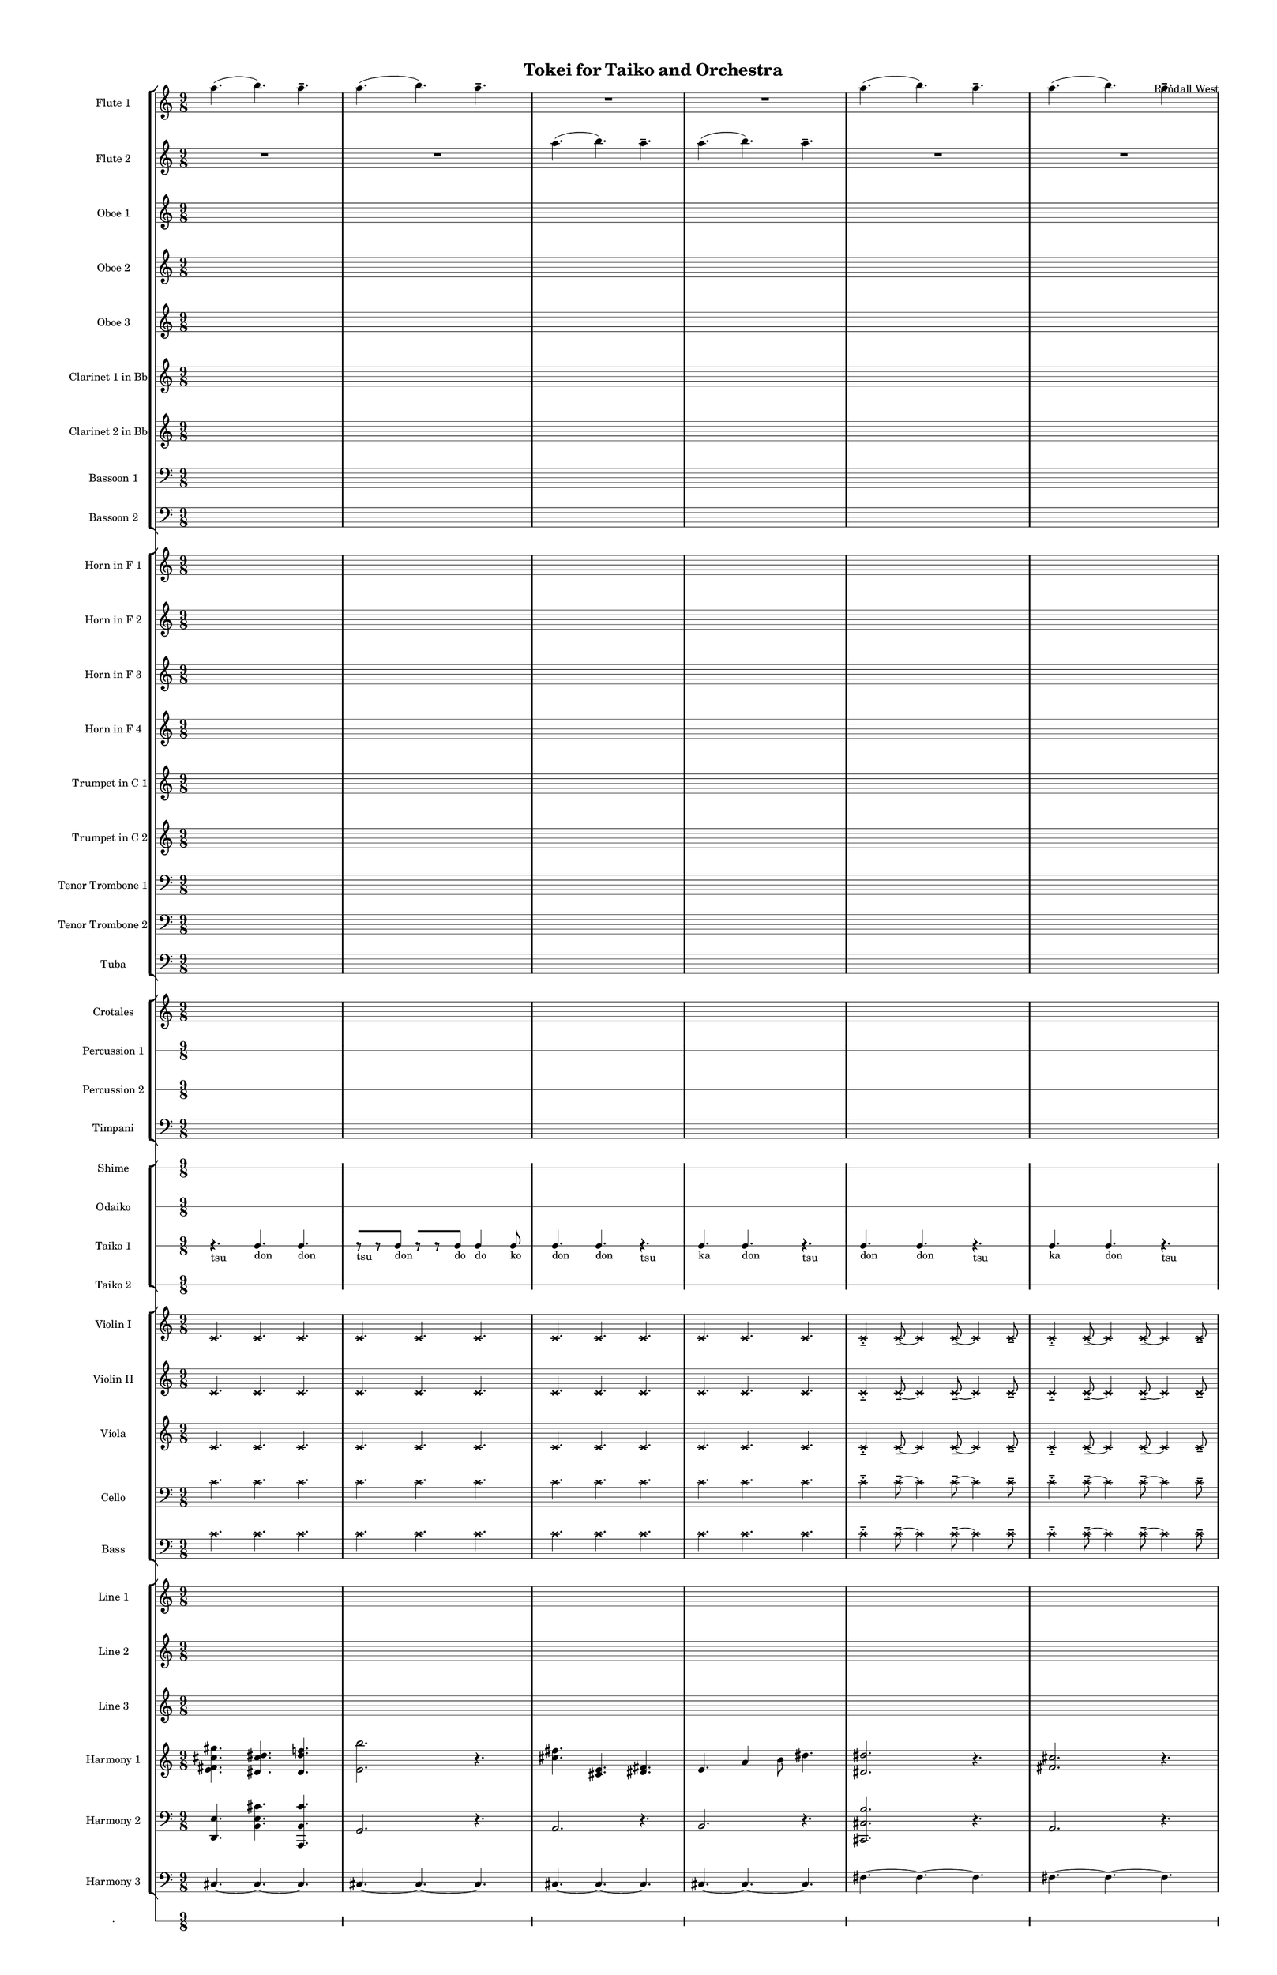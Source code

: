 % 2015-02-07 13:04

\version "2.18.2"
\language "english"

#(set-global-staff-size 12)

\header {
	composer = \markup { Randall West }
	title = \markup { Tokei for Taiko and Orchestra }
}

\layout {
	\context {
		\override VerticalAxisGroup #'remove-first = ##t
	}
	\context {
		\override VerticalAxisGroup #'remove-first = ##t
	}
}

\paper {
	bottom-margin = 0.5\in
	left-margin = 0.75\in
	paper-height = 17\in
	paper-width = 11\in
	right-margin = 0.5\in
	system-separator-markup = \slashSeparator
	system-system-spacing = #'((basic-distance . 0) (minimum-distance . 0) (padding . 20) (stretchability . 0))
	top-margin = 0.5\in
}

\score {
	\context Score = "wadokei-material" \with {
		\override StaffGrouper #'staff-staff-spacing = #'((basic-distance . 0) (minimum-distance . 0) (padding . 8) (stretchability . 0))
		\override StaffSymbol #'thickness = #0.5
		\override VerticalAxisGroup #'staff-staff-spacing = #'((basic-distance . 0) (minimum-distance . 0) (padding . 8) (stretchability . 0))
		markFormatter = #format-mark-box-numbers
	} <<
		\context StaffGroup = "winds" <<
			\context Staff = "flute1" {
				\set Staff.instrumentName = \markup { Flute 1 }
				\set Staff.shortInstrumentName = \markup { Fl.1 }
				\context Staff {#(set-accidental-style 'modern)}
				\numericTimeSignature
				a''4. (
				b''4. )
				a''4. -\tenuto
				a''4. (
				b''4. )
				a''4. -\tenuto
				R4.
				R4.
				R4.
				R4.
				R4.
				R4.
				\context Staff {#(set-accidental-style 'modern)}
				a''4. (
				b''4. )
				a''4. -\tenuto
				a''4. (
				b''4. )
				a''4. -\tenuto
				R4.
				R4.
				R4.
				R4.
				R4.
				R4.
				\context Staff {#(set-accidental-style 'modern)}
				a''4. (
				b''4. )
				a''4. -\tenuto
				a''4. (
				b''4. )
				a''4. -\tenuto
				R4.
				R4.
				R4.
				R4.
				R4.
				R4.
				\context Staff {#(set-accidental-style 'modern)}
				a''4. (
				b''4. )
				a''4. -\tenuto
				a''4. (
				b''4. )
				a''4. -\tenuto
				R4.
				R4.
				R4.
				R4.
				R4.
				R4.
				\context Staff {#(set-accidental-style 'modern)}
				a''4. (
				b''4. )
				a''4. -\tenuto
				a''4. (
				b''4. )
				a''4. -\tenuto
				R4.
				R4.
				R4.
				R4.
				R4.
				R4.
				\context Staff {#(set-accidental-style 'modern)}
				a''4. (
				b''4. )
				a''4. -\tenuto
				a''4. (
				b''4. )
				a''4. -\tenuto
				R4.
				R4.
				R4.
				R4.
				R4.
				R4.
			}
			\context Staff = "flute2" {
				\set Staff.instrumentName = \markup { Flute 2 }
				\set Staff.shortInstrumentName = \markup { Fl.2 }
				\context Staff {#(set-accidental-style 'modern)}
				\numericTimeSignature
				R4.
				R4.
				R4.
				R4.
				R4.
				R4.
				a''4. (
				b''4. )
				a''4. -\tenuto
				a''4. (
				b''4. )
				a''4. -\tenuto
				\context Staff {#(set-accidental-style 'modern)}
				R4.
				R4.
				R4.
				R4.
				R4.
				R4.
				a''4. (
				b''4. )
				a''4. -\tenuto
				a''4. (
				b''4. )
				a''4. -\tenuto
				\context Staff {#(set-accidental-style 'modern)}
				R4.
				R4.
				R4.
				R4.
				R4.
				R4.
				a''4. (
				b''4. )
				a''4. -\tenuto
				a''4. (
				b''4. )
				a''4. -\tenuto
				\context Staff {#(set-accidental-style 'modern)}
				R4.
				R4.
				R4.
				R4.
				R4.
				R4.
				a''4. (
				b''4. )
				a''4. -\tenuto
				a''4. (
				b''4. )
				a''4. -\tenuto
				\context Staff {#(set-accidental-style 'modern)}
				R4.
				R4.
				R4.
				R4.
				R4.
				R4.
				a''4. (
				b''4. )
				a''4. -\tenuto
				a''4. (
				b''4. )
				a''4. -\tenuto
				\context Staff {#(set-accidental-style 'modern)}
				R4.
				R4.
				R4.
				R4.
				R4.
				R4.
				a''4. (
				b''4. )
				a''4. -\tenuto
				a''4. (
				b''4. )
				a''4. -\tenuto
			}
			\context Staff = "oboe1" {
				\set Staff.instrumentName = \markup { Oboe 1 }
				\set Staff.shortInstrumentName = \markup { Ob.1 }
				\context Staff {#(set-accidental-style 'modern)}
				\numericTimeSignature
				{
					\time 9/8
					s1 * 9/8
				}
				{
					s1 * 9/8
				}
				{
					s1 * 9/8
				}
				{
					s1 * 9/8
				}
				\context Staff {#(set-accidental-style 'modern)}
				{
					s1 * 9/8
				}
				{
					s1 * 9/8
				}
				{
					s1 * 9/8
				}
				{
					s1 * 9/8
				}
				\context Staff {#(set-accidental-style 'modern)}
				{
					s1 * 9/8
				}
				{
					s1 * 9/8
				}
				{
					s1 * 9/8
				}
				{
					s1 * 9/8
				}
				\context Staff {#(set-accidental-style 'modern)}
				{
					s1 * 9/8
				}
				{
					s1 * 9/8
				}
				{
					s1 * 9/8
				}
				{
					s1 * 9/8
				}
				\context Staff {#(set-accidental-style 'modern)}
				{
					s1 * 9/8
				}
				{
					s1 * 9/8
				}
				{
					s1 * 9/8
				}
				{
					s1 * 9/8
				}
				\context Staff {#(set-accidental-style 'modern)}
				{
					s1 * 9/8
				}
				{
					s1 * 9/8
				}
				{
					s1 * 9/8
				}
				{
					s1 * 9/8
				}
			}
			\context Staff = "oboe2" {
				\set Staff.instrumentName = \markup { Oboe 2 }
				\set Staff.shortInstrumentName = \markup { Ob.2 }
				\context Staff {#(set-accidental-style 'modern)}
				\numericTimeSignature
				{
					\time 9/8
					s1 * 9/8
				}
				{
					s1 * 9/8
				}
				{
					s1 * 9/8
				}
				{
					s1 * 9/8
				}
				\context Staff {#(set-accidental-style 'modern)}
				{
					s1 * 9/8
				}
				{
					s1 * 9/8
				}
				{
					s1 * 9/8
				}
				{
					s1 * 9/8
				}
				\context Staff {#(set-accidental-style 'modern)}
				{
					s1 * 9/8
				}
				{
					s1 * 9/8
				}
				{
					s1 * 9/8
				}
				{
					s1 * 9/8
				}
				\context Staff {#(set-accidental-style 'modern)}
				{
					s1 * 9/8
				}
				{
					s1 * 9/8
				}
				{
					s1 * 9/8
				}
				{
					s1 * 9/8
				}
				\context Staff {#(set-accidental-style 'modern)}
				{
					s1 * 9/8
				}
				{
					s1 * 9/8
				}
				{
					s1 * 9/8
				}
				{
					s1 * 9/8
				}
				\context Staff {#(set-accidental-style 'modern)}
				{
					s1 * 9/8
				}
				{
					s1 * 9/8
				}
				{
					s1 * 9/8
				}
				{
					s1 * 9/8
				}
			}
			\context Staff = "oboe3" {
				\set Staff.instrumentName = \markup { Oboe 3 }
				\set Staff.shortInstrumentName = \markup { Ob.3 }
				\context Staff {#(set-accidental-style 'modern)}
				\numericTimeSignature
				{
					\time 9/8
					s1 * 9/8
				}
				{
					s1 * 9/8
				}
				{
					s1 * 9/8
				}
				{
					s1 * 9/8
				}
				\context Staff {#(set-accidental-style 'modern)}
				{
					s1 * 9/8
				}
				{
					s1 * 9/8
				}
				{
					s1 * 9/8
				}
				{
					s1 * 9/8
				}
				\context Staff {#(set-accidental-style 'modern)}
				{
					s1 * 9/8
				}
				{
					s1 * 9/8
				}
				{
					s1 * 9/8
				}
				{
					s1 * 9/8
				}
				\context Staff {#(set-accidental-style 'modern)}
				{
					s1 * 9/8
				}
				{
					s1 * 9/8
				}
				{
					s1 * 9/8
				}
				{
					s1 * 9/8
				}
				\context Staff {#(set-accidental-style 'modern)}
				{
					s1 * 9/8
				}
				{
					s1 * 9/8
				}
				{
					s1 * 9/8
				}
				{
					s1 * 9/8
				}
				\context Staff {#(set-accidental-style 'modern)}
				{
					s1 * 9/8
				}
				{
					s1 * 9/8
				}
				{
					s1 * 9/8
				}
				{
					s1 * 9/8
				}
			}
			\context Staff = "clarinet1" {
				\set Staff.instrumentName = \markup { Clarinet 1 in Bb }
				\set Staff.shortInstrumentName = \markup { Cl.1 }
				\context Staff {#(set-accidental-style 'modern)}
				\numericTimeSignature
				{
					\time 9/8
					s1 * 9/8
				}
				{
					s1 * 9/8
				}
				{
					s1 * 9/8
				}
				{
					s1 * 9/8
				}
				\context Staff {#(set-accidental-style 'modern)}
				{
					s1 * 9/8
				}
				{
					s1 * 9/8
				}
				{
					s1 * 9/8
				}
				{
					s1 * 9/8
				}
				\context Staff {#(set-accidental-style 'modern)}
				{
					s1 * 9/8
				}
				{
					s1 * 9/8
				}
				{
					s1 * 9/8
				}
				{
					s1 * 9/8
				}
				\context Staff {#(set-accidental-style 'modern)}
				{
					s1 * 9/8
				}
				{
					s1 * 9/8
				}
				{
					s1 * 9/8
				}
				{
					s1 * 9/8
				}
				\context Staff {#(set-accidental-style 'modern)}
				{
					s1 * 9/8
				}
				{
					s1 * 9/8
				}
				{
					s1 * 9/8
				}
				{
					s1 * 9/8
				}
				\context Staff {#(set-accidental-style 'modern)}
				{
					s1 * 9/8
				}
				{
					s1 * 9/8
				}
				{
					s1 * 9/8
				}
				{
					s1 * 9/8
				}
			}
			\context Staff = "clarinet2" {
				\set Staff.instrumentName = \markup { Clarinet 2 in Bb }
				\set Staff.shortInstrumentName = \markup { Cl.2 }
				\context Staff {#(set-accidental-style 'modern)}
				\numericTimeSignature
				{
					\time 9/8
					s1 * 9/8
				}
				{
					s1 * 9/8
				}
				{
					s1 * 9/8
				}
				{
					s1 * 9/8
				}
				\context Staff {#(set-accidental-style 'modern)}
				{
					s1 * 9/8
				}
				{
					s1 * 9/8
				}
				{
					s1 * 9/8
				}
				{
					s1 * 9/8
				}
				\context Staff {#(set-accidental-style 'modern)}
				{
					s1 * 9/8
				}
				{
					s1 * 9/8
				}
				{
					s1 * 9/8
				}
				{
					s1 * 9/8
				}
				\context Staff {#(set-accidental-style 'modern)}
				{
					s1 * 9/8
				}
				{
					s1 * 9/8
				}
				{
					s1 * 9/8
				}
				{
					s1 * 9/8
				}
				\context Staff {#(set-accidental-style 'modern)}
				{
					s1 * 9/8
				}
				{
					s1 * 9/8
				}
				{
					s1 * 9/8
				}
				{
					s1 * 9/8
				}
				\context Staff {#(set-accidental-style 'modern)}
				{
					s1 * 9/8
				}
				{
					s1 * 9/8
				}
				{
					s1 * 9/8
				}
				{
					s1 * 9/8
				}
			}
			\context Staff = "bassoon1" {
				\clef "bass"
				\set Staff.instrumentName = \markup { Bassoon 1 }
				\set Staff.shortInstrumentName = \markup { Bsn.1 }
				\context Staff {#(set-accidental-style 'modern)}
				\numericTimeSignature
				{
					\time 9/8
					s1 * 9/8
				}
				{
					s1 * 9/8
				}
				{
					s1 * 9/8
				}
				{
					s1 * 9/8
				}
				\context Staff {#(set-accidental-style 'modern)}
				{
					s1 * 9/8
				}
				{
					s1 * 9/8
				}
				{
					s1 * 9/8
				}
				{
					s1 * 9/8
				}
				\context Staff {#(set-accidental-style 'modern)}
				{
					s1 * 9/8
				}
				{
					s1 * 9/8
				}
				{
					s1 * 9/8
				}
				{
					s1 * 9/8
				}
				\context Staff {#(set-accidental-style 'modern)}
				{
					s1 * 9/8
				}
				{
					s1 * 9/8
				}
				{
					s1 * 9/8
				}
				{
					s1 * 9/8
				}
				\context Staff {#(set-accidental-style 'modern)}
				{
					s1 * 9/8
				}
				{
					s1 * 9/8
				}
				{
					s1 * 9/8
				}
				{
					s1 * 9/8
				}
				\context Staff {#(set-accidental-style 'modern)}
				{
					s1 * 9/8
				}
				{
					s1 * 9/8
				}
				{
					s1 * 9/8
				}
				{
					s1 * 9/8
				}
			}
			\context Staff = "bassoon2" {
				\clef "bass"
				\set Staff.instrumentName = \markup { Bassoon 2 }
				\set Staff.shortInstrumentName = \markup { Bsn.2 }
				\context Staff {#(set-accidental-style 'modern)}
				\numericTimeSignature
				{
					\time 9/8
					s1 * 9/8
				}
				{
					s1 * 9/8
				}
				{
					s1 * 9/8
				}
				{
					s1 * 9/8
				}
				\context Staff {#(set-accidental-style 'modern)}
				{
					s1 * 9/8
				}
				{
					s1 * 9/8
				}
				{
					s1 * 9/8
				}
				{
					s1 * 9/8
				}
				\context Staff {#(set-accidental-style 'modern)}
				{
					s1 * 9/8
				}
				{
					s1 * 9/8
				}
				{
					s1 * 9/8
				}
				{
					s1 * 9/8
				}
				\context Staff {#(set-accidental-style 'modern)}
				{
					s1 * 9/8
				}
				{
					s1 * 9/8
				}
				{
					s1 * 9/8
				}
				{
					s1 * 9/8
				}
				\context Staff {#(set-accidental-style 'modern)}
				{
					s1 * 9/8
				}
				{
					s1 * 9/8
				}
				{
					s1 * 9/8
				}
				{
					s1 * 9/8
				}
				\context Staff {#(set-accidental-style 'modern)}
				{
					s1 * 9/8
				}
				{
					s1 * 9/8
				}
				{
					s1 * 9/8
				}
				{
					s1 * 9/8
				}
			}
		>>
		\context StaffGroup = "brass" <<
			\context Staff = "horn1" {
				\set Staff.instrumentName = \markup { Horn in F 1 }
				\set Staff.shortInstrumentName = \markup { Hn.1 }
				\context Staff {#(set-accidental-style 'modern)}
				\numericTimeSignature
				{
					\time 9/8
					s1 * 9/8
				}
				{
					s1 * 9/8
				}
				{
					s1 * 9/8
				}
				{
					s1 * 9/8
				}
				\context Staff {#(set-accidental-style 'modern)}
				{
					s1 * 9/8
				}
				{
					s1 * 9/8
				}
				{
					s1 * 9/8
				}
				{
					s1 * 9/8
				}
				\context Staff {#(set-accidental-style 'modern)}
				{
					s1 * 9/8
				}
				{
					s1 * 9/8
				}
				{
					s1 * 9/8
				}
				{
					s1 * 9/8
				}
				\context Staff {#(set-accidental-style 'modern)}
				{
					s1 * 9/8
				}
				{
					s1 * 9/8
				}
				{
					s1 * 9/8
				}
				{
					s1 * 9/8
				}
				\context Staff {#(set-accidental-style 'modern)}
				{
					s1 * 9/8
				}
				{
					s1 * 9/8
				}
				{
					s1 * 9/8
				}
				{
					s1 * 9/8
				}
				\context Staff {#(set-accidental-style 'modern)}
				{
					s1 * 9/8
				}
				{
					s1 * 9/8
				}
				{
					s1 * 9/8
				}
				{
					s1 * 9/8
				}
			}
			\context Staff = "horn2" {
				\set Staff.instrumentName = \markup { Horn in F 2 }
				\set Staff.shortInstrumentName = \markup { Hn.2 }
				\context Staff {#(set-accidental-style 'modern)}
				\numericTimeSignature
				{
					\time 9/8
					s1 * 9/8
				}
				{
					s1 * 9/8
				}
				{
					s1 * 9/8
				}
				{
					s1 * 9/8
				}
				\context Staff {#(set-accidental-style 'modern)}
				{
					s1 * 9/8
				}
				{
					s1 * 9/8
				}
				{
					s1 * 9/8
				}
				{
					s1 * 9/8
				}
				\context Staff {#(set-accidental-style 'modern)}
				{
					s1 * 9/8
				}
				{
					s1 * 9/8
				}
				{
					s1 * 9/8
				}
				{
					s1 * 9/8
				}
				\context Staff {#(set-accidental-style 'modern)}
				{
					s1 * 9/8
				}
				{
					s1 * 9/8
				}
				{
					s1 * 9/8
				}
				{
					s1 * 9/8
				}
				\context Staff {#(set-accidental-style 'modern)}
				{
					s1 * 9/8
				}
				{
					s1 * 9/8
				}
				{
					s1 * 9/8
				}
				{
					s1 * 9/8
				}
				\context Staff {#(set-accidental-style 'modern)}
				{
					s1 * 9/8
				}
				{
					s1 * 9/8
				}
				{
					s1 * 9/8
				}
				{
					s1 * 9/8
				}
			}
			\context Staff = "horn3" {
				\set Staff.instrumentName = \markup { Horn in F 3 }
				\set Staff.shortInstrumentName = \markup { Hn.3 }
				\context Staff {#(set-accidental-style 'modern)}
				\numericTimeSignature
				{
					\time 9/8
					s1 * 9/8
				}
				{
					s1 * 9/8
				}
				{
					s1 * 9/8
				}
				{
					s1 * 9/8
				}
				\context Staff {#(set-accidental-style 'modern)}
				{
					s1 * 9/8
				}
				{
					s1 * 9/8
				}
				{
					s1 * 9/8
				}
				{
					s1 * 9/8
				}
				\context Staff {#(set-accidental-style 'modern)}
				{
					s1 * 9/8
				}
				{
					s1 * 9/8
				}
				{
					s1 * 9/8
				}
				{
					s1 * 9/8
				}
				\context Staff {#(set-accidental-style 'modern)}
				{
					s1 * 9/8
				}
				{
					s1 * 9/8
				}
				{
					s1 * 9/8
				}
				{
					s1 * 9/8
				}
				\context Staff {#(set-accidental-style 'modern)}
				{
					s1 * 9/8
				}
				{
					s1 * 9/8
				}
				{
					s1 * 9/8
				}
				{
					s1 * 9/8
				}
				\context Staff {#(set-accidental-style 'modern)}
				{
					s1 * 9/8
				}
				{
					s1 * 9/8
				}
				{
					s1 * 9/8
				}
				{
					s1 * 9/8
				}
			}
			\context Staff = "horn4" {
				\set Staff.instrumentName = \markup { Horn in F 4 }
				\set Staff.shortInstrumentName = \markup { Hn.4 }
				\context Staff {#(set-accidental-style 'modern)}
				\numericTimeSignature
				{
					\time 9/8
					s1 * 9/8
				}
				{
					s1 * 9/8
				}
				{
					s1 * 9/8
				}
				{
					s1 * 9/8
				}
				\context Staff {#(set-accidental-style 'modern)}
				{
					s1 * 9/8
				}
				{
					s1 * 9/8
				}
				{
					s1 * 9/8
				}
				{
					s1 * 9/8
				}
				\context Staff {#(set-accidental-style 'modern)}
				{
					s1 * 9/8
				}
				{
					s1 * 9/8
				}
				{
					s1 * 9/8
				}
				{
					s1 * 9/8
				}
				\context Staff {#(set-accidental-style 'modern)}
				{
					s1 * 9/8
				}
				{
					s1 * 9/8
				}
				{
					s1 * 9/8
				}
				{
					s1 * 9/8
				}
				\context Staff {#(set-accidental-style 'modern)}
				{
					s1 * 9/8
				}
				{
					s1 * 9/8
				}
				{
					s1 * 9/8
				}
				{
					s1 * 9/8
				}
				\context Staff {#(set-accidental-style 'modern)}
				{
					s1 * 9/8
				}
				{
					s1 * 9/8
				}
				{
					s1 * 9/8
				}
				{
					s1 * 9/8
				}
			}
			\context Staff = "trumpet1" {
				\set Staff.instrumentName = \markup { Trumpet in C 1 }
				\set Staff.shortInstrumentName = \markup { Tpt.1 }
				\context Staff {#(set-accidental-style 'modern)}
				\numericTimeSignature
				{
					\time 9/8
					s1 * 9/8
				}
				{
					s1 * 9/8
				}
				{
					s1 * 9/8
				}
				{
					s1 * 9/8
				}
				\context Staff {#(set-accidental-style 'modern)}
				{
					s1 * 9/8
				}
				{
					s1 * 9/8
				}
				{
					s1 * 9/8
				}
				{
					s1 * 9/8
				}
				\context Staff {#(set-accidental-style 'modern)}
				{
					s1 * 9/8
				}
				{
					s1 * 9/8
				}
				{
					s1 * 9/8
				}
				{
					s1 * 9/8
				}
				\context Staff {#(set-accidental-style 'modern)}
				{
					s1 * 9/8
				}
				{
					s1 * 9/8
				}
				{
					s1 * 9/8
				}
				{
					s1 * 9/8
				}
				\context Staff {#(set-accidental-style 'modern)}
				{
					s1 * 9/8
				}
				{
					s1 * 9/8
				}
				{
					s1 * 9/8
				}
				{
					s1 * 9/8
				}
				\context Staff {#(set-accidental-style 'modern)}
				{
					s1 * 9/8
				}
				{
					s1 * 9/8
				}
				{
					s1 * 9/8
				}
				{
					s1 * 9/8
				}
			}
			\context Staff = "trumpet2" {
				\set Staff.instrumentName = \markup { Trumpet in C 2 }
				\set Staff.shortInstrumentName = \markup { Tpt.2 }
				\context Staff {#(set-accidental-style 'modern)}
				\numericTimeSignature
				{
					\time 9/8
					s1 * 9/8
				}
				{
					s1 * 9/8
				}
				{
					s1 * 9/8
				}
				{
					s1 * 9/8
				}
				\context Staff {#(set-accidental-style 'modern)}
				{
					s1 * 9/8
				}
				{
					s1 * 9/8
				}
				{
					s1 * 9/8
				}
				{
					s1 * 9/8
				}
				\context Staff {#(set-accidental-style 'modern)}
				{
					s1 * 9/8
				}
				{
					s1 * 9/8
				}
				{
					s1 * 9/8
				}
				{
					s1 * 9/8
				}
				\context Staff {#(set-accidental-style 'modern)}
				{
					s1 * 9/8
				}
				{
					s1 * 9/8
				}
				{
					s1 * 9/8
				}
				{
					s1 * 9/8
				}
				\context Staff {#(set-accidental-style 'modern)}
				{
					s1 * 9/8
				}
				{
					s1 * 9/8
				}
				{
					s1 * 9/8
				}
				{
					s1 * 9/8
				}
				\context Staff {#(set-accidental-style 'modern)}
				{
					s1 * 9/8
				}
				{
					s1 * 9/8
				}
				{
					s1 * 9/8
				}
				{
					s1 * 9/8
				}
			}
			\context Staff = "trombone1" {
				\clef "bass"
				\set Staff.instrumentName = \markup { Tenor Trombone 1 }
				\set Staff.shortInstrumentName = \markup { Tbn.1 }
				\context Staff {#(set-accidental-style 'modern)}
				\numericTimeSignature
				{
					\time 9/8
					s1 * 9/8
				}
				{
					s1 * 9/8
				}
				{
					s1 * 9/8
				}
				{
					s1 * 9/8
				}
				\context Staff {#(set-accidental-style 'modern)}
				{
					s1 * 9/8
				}
				{
					s1 * 9/8
				}
				{
					s1 * 9/8
				}
				{
					s1 * 9/8
				}
				\context Staff {#(set-accidental-style 'modern)}
				{
					s1 * 9/8
				}
				{
					s1 * 9/8
				}
				{
					s1 * 9/8
				}
				{
					s1 * 9/8
				}
				\context Staff {#(set-accidental-style 'modern)}
				{
					s1 * 9/8
				}
				{
					s1 * 9/8
				}
				{
					s1 * 9/8
				}
				{
					s1 * 9/8
				}
				\context Staff {#(set-accidental-style 'modern)}
				{
					s1 * 9/8
				}
				{
					s1 * 9/8
				}
				{
					s1 * 9/8
				}
				{
					s1 * 9/8
				}
				\context Staff {#(set-accidental-style 'modern)}
				{
					s1 * 9/8
				}
				{
					s1 * 9/8
				}
				{
					s1 * 9/8
				}
				{
					s1 * 9/8
				}
			}
			\context Staff = "trombone2" {
				\clef "bass"
				\set Staff.instrumentName = \markup { Tenor Trombone 2 }
				\set Staff.shortInstrumentName = \markup { Tbn.2 }
				\context Staff {#(set-accidental-style 'modern)}
				\numericTimeSignature
				{
					\time 9/8
					s1 * 9/8
				}
				{
					s1 * 9/8
				}
				{
					s1 * 9/8
				}
				{
					s1 * 9/8
				}
				\context Staff {#(set-accidental-style 'modern)}
				{
					s1 * 9/8
				}
				{
					s1 * 9/8
				}
				{
					s1 * 9/8
				}
				{
					s1 * 9/8
				}
				\context Staff {#(set-accidental-style 'modern)}
				{
					s1 * 9/8
				}
				{
					s1 * 9/8
				}
				{
					s1 * 9/8
				}
				{
					s1 * 9/8
				}
				\context Staff {#(set-accidental-style 'modern)}
				{
					s1 * 9/8
				}
				{
					s1 * 9/8
				}
				{
					s1 * 9/8
				}
				{
					s1 * 9/8
				}
				\context Staff {#(set-accidental-style 'modern)}
				{
					s1 * 9/8
				}
				{
					s1 * 9/8
				}
				{
					s1 * 9/8
				}
				{
					s1 * 9/8
				}
				\context Staff {#(set-accidental-style 'modern)}
				{
					s1 * 9/8
				}
				{
					s1 * 9/8
				}
				{
					s1 * 9/8
				}
				{
					s1 * 9/8
				}
			}
			\context Staff = "tuba" {
				\clef "bass"
				\set Staff.instrumentName = \markup { Tuba }
				\set Staff.shortInstrumentName = \markup { Tba }
				\context Staff {#(set-accidental-style 'modern)}
				\numericTimeSignature
				{
					\time 9/8
					s1 * 9/8
				}
				{
					s1 * 9/8
				}
				{
					s1 * 9/8
				}
				{
					s1 * 9/8
				}
				\context Staff {#(set-accidental-style 'modern)}
				{
					s1 * 9/8
				}
				{
					s1 * 9/8
				}
				{
					s1 * 9/8
				}
				{
					s1 * 9/8
				}
				\context Staff {#(set-accidental-style 'modern)}
				{
					s1 * 9/8
				}
				{
					s1 * 9/8
				}
				{
					s1 * 9/8
				}
				{
					s1 * 9/8
				}
				\context Staff {#(set-accidental-style 'modern)}
				{
					s1 * 9/8
				}
				{
					s1 * 9/8
				}
				{
					s1 * 9/8
				}
				{
					s1 * 9/8
				}
				\context Staff {#(set-accidental-style 'modern)}
				{
					s1 * 9/8
				}
				{
					s1 * 9/8
				}
				{
					s1 * 9/8
				}
				{
					s1 * 9/8
				}
				\context Staff {#(set-accidental-style 'modern)}
				{
					s1 * 9/8
				}
				{
					s1 * 9/8
				}
				{
					s1 * 9/8
				}
				{
					s1 * 9/8
				}
			}
		>>
		\context StaffGroup = "perc" <<
			\context Staff = "crotales" {
				\set Staff.instrumentName = \markup { Crotales }
				\set Staff.shortInstrumentName = \markup { Cro. }
				\context Staff {#(set-accidental-style 'modern)}
				\numericTimeSignature
				{
					\time 9/8
					s1 * 9/8
				}
				{
					s1 * 9/8
				}
				{
					s1 * 9/8
				}
				{
					s1 * 9/8
				}
				\context Staff {#(set-accidental-style 'modern)}
				{
					s1 * 9/8
				}
				{
					s1 * 9/8
				}
				{
					s1 * 9/8
				}
				{
					s1 * 9/8
				}
				\context Staff {#(set-accidental-style 'modern)}
				{
					s1 * 9/8
				}
				{
					s1 * 9/8
				}
				{
					s1 * 9/8
				}
				{
					s1 * 9/8
				}
				\context Staff {#(set-accidental-style 'modern)}
				{
					s1 * 9/8
				}
				{
					s1 * 9/8
				}
				{
					s1 * 9/8
				}
				{
					s1 * 9/8
				}
				\context Staff {#(set-accidental-style 'modern)}
				{
					s1 * 9/8
				}
				{
					s1 * 9/8
				}
				{
					s1 * 9/8
				}
				{
					s1 * 9/8
				}
				\context Staff {#(set-accidental-style 'modern)}
				{
					s1 * 9/8
				}
				{
					s1 * 9/8
				}
				{
					s1 * 9/8
				}
				{
					s1 * 9/8
				}
			}
			\context RhythmicStaff = "perc1" {
				\set Staff.instrumentName = \markup { Percussion 1 }
				\set Staff.shortInstrumentName = \markup { Perc.1 }
				\context Staff {#(set-accidental-style 'modern)}
				\numericTimeSignature
				{
					\time 9/8
					s1 * 9/8
				}
				{
					s1 * 9/8
				}
				{
					s1 * 9/8
				}
				{
					s1 * 9/8
				}
				\context Staff {#(set-accidental-style 'modern)}
				{
					s1 * 9/8
				}
				{
					s1 * 9/8
				}
				{
					s1 * 9/8
				}
				{
					s1 * 9/8
				}
				\context Staff {#(set-accidental-style 'modern)}
				{
					s1 * 9/8
				}
				{
					s1 * 9/8
				}
				{
					s1 * 9/8
				}
				{
					s1 * 9/8
				}
				\context Staff {#(set-accidental-style 'modern)}
				{
					s1 * 9/8
				}
				{
					s1 * 9/8
				}
				{
					s1 * 9/8
				}
				{
					s1 * 9/8
				}
				\context Staff {#(set-accidental-style 'modern)}
				{
					s1 * 9/8
				}
				{
					s1 * 9/8
				}
				{
					s1 * 9/8
				}
				{
					s1 * 9/8
				}
				\context Staff {#(set-accidental-style 'modern)}
				{
					s1 * 9/8
				}
				{
					s1 * 9/8
				}
				{
					s1 * 9/8
				}
				{
					s1 * 9/8
				}
			}
			\context RhythmicStaff = "perc2" {
				\set Staff.instrumentName = \markup { Percussion 2 }
				\set Staff.shortInstrumentName = \markup { Perc.2 }
				\context Staff {#(set-accidental-style 'modern)}
				\numericTimeSignature
				{
					\time 9/8
					s1 * 9/8
				}
				{
					s1 * 9/8
				}
				{
					s1 * 9/8
				}
				{
					s1 * 9/8
				}
				\context Staff {#(set-accidental-style 'modern)}
				{
					s1 * 9/8
				}
				{
					s1 * 9/8
				}
				{
					s1 * 9/8
				}
				{
					s1 * 9/8
				}
				\context Staff {#(set-accidental-style 'modern)}
				{
					s1 * 9/8
				}
				{
					s1 * 9/8
				}
				{
					s1 * 9/8
				}
				{
					s1 * 9/8
				}
				\context Staff {#(set-accidental-style 'modern)}
				{
					s1 * 9/8
				}
				{
					s1 * 9/8
				}
				{
					s1 * 9/8
				}
				{
					s1 * 9/8
				}
				\context Staff {#(set-accidental-style 'modern)}
				{
					s1 * 9/8
				}
				{
					s1 * 9/8
				}
				{
					s1 * 9/8
				}
				{
					s1 * 9/8
				}
				\context Staff {#(set-accidental-style 'modern)}
				{
					s1 * 9/8
				}
				{
					s1 * 9/8
				}
				{
					s1 * 9/8
				}
				{
					s1 * 9/8
				}
			}
			\context Staff = "timpani" {
				\clef "bass"
				\set Staff.instrumentName = \markup { Timpani }
				\set Staff.shortInstrumentName = \markup { Timp }
				\context Staff {#(set-accidental-style 'modern)}
				\numericTimeSignature
				{
					\time 9/8
					s1 * 9/8
				}
				{
					s1 * 9/8
				}
				{
					s1 * 9/8
				}
				{
					s1 * 9/8
				}
				\context Staff {#(set-accidental-style 'modern)}
				{
					s1 * 9/8
				}
				{
					s1 * 9/8
				}
				{
					s1 * 9/8
				}
				{
					s1 * 9/8
				}
				\context Staff {#(set-accidental-style 'modern)}
				{
					s1 * 9/8
				}
				{
					s1 * 9/8
				}
				{
					s1 * 9/8
				}
				{
					s1 * 9/8
				}
				\context Staff {#(set-accidental-style 'modern)}
				{
					s1 * 9/8
				}
				{
					s1 * 9/8
				}
				{
					s1 * 9/8
				}
				{
					s1 * 9/8
				}
				\context Staff {#(set-accidental-style 'modern)}
				{
					s1 * 9/8
				}
				{
					s1 * 9/8
				}
				{
					s1 * 9/8
				}
				{
					s1 * 9/8
				}
				\context Staff {#(set-accidental-style 'modern)}
				{
					s1 * 9/8
				}
				{
					s1 * 9/8
				}
				{
					s1 * 9/8
				}
				{
					s1 * 9/8
				}
			}
		>>
		\context StaffGroup = "taiko" <<
			\context RhythmicStaff = "shime" {
				\set Staff.instrumentName = \markup { Shime }
				\set Staff.shortInstrumentName = \markup { Sh. }
				\context Staff {#(set-accidental-style 'modern)}
				\numericTimeSignature
				{
					\time 9/8
					s1 * 9/8
				}
				{
					s1 * 9/8
				}
				{
					s1 * 9/8
				}
				{
					s1 * 9/8
				}
				\context Staff {#(set-accidental-style 'modern)}
				{
					s1 * 9/8
				}
				{
					s1 * 9/8
				}
				{
					s1 * 9/8
				}
				{
					s1 * 9/8
				}
				\context Staff {#(set-accidental-style 'modern)}
				{
					s1 * 9/8
				}
				{
					s1 * 9/8
				}
				{
					s1 * 9/8
				}
				{
					s1 * 9/8
				}
				\context Staff {#(set-accidental-style 'modern)}
				{
					s1 * 9/8
				}
				{
					s1 * 9/8
				}
				{
					s1 * 9/8
				}
				{
					s1 * 9/8
				}
				\context Staff {#(set-accidental-style 'modern)}
				{
					s1 * 9/8
				}
				{
					s1 * 9/8
				}
				{
					s1 * 9/8
				}
				{
					s1 * 9/8
				}
				\context Staff {#(set-accidental-style 'modern)}
				{
					s1 * 9/8
				}
				{
					s1 * 9/8
				}
				{
					s1 * 9/8
				}
				{
					s1 * 9/8
				}
			}
			\context RhythmicStaff = "odaiko" {
				\set Staff.instrumentName = \markup { Odaiko }
				\set Staff.shortInstrumentName = \markup { O.d. }
				\context Staff {#(set-accidental-style 'modern)}
				\numericTimeSignature
				\textLengthOn
				\dynamicUp
				{
					\time 9/8
					s1 * 9/8
				}
				{
					s1 * 9/8
				}
				{
					s1 * 9/8
				}
				{
					s1 * 9/8
				}
				\context Staff {#(set-accidental-style 'modern)}
				{
					s1 * 9/8
				}
				{
					s1 * 9/8
				}
				{
					s1 * 9/8
				}
				{
					s1 * 9/8
				}
				\context Staff {#(set-accidental-style 'modern)}
				{
					s1 * 9/8
				}
				{
					s1 * 9/8
				}
				{
					s1 * 9/8
				}
				{
					s1 * 9/8
				}
				\context Staff {#(set-accidental-style 'modern)}
				{
					s1 * 9/8
				}
				{
					s1 * 9/8
				}
				{
					s1 * 9/8
				}
				{
					s1 * 9/8
				}
				\context Staff {#(set-accidental-style 'modern)}
				{
					s1 * 9/8
				}
				{
					s1 * 9/8
				}
				{
					s1 * 9/8
				}
				{
					s1 * 9/8
				}
				\context Staff {#(set-accidental-style 'modern)}
				{
					s1 * 9/8
				}
				{
					s1 * 9/8
				}
				{
					s1 * 9/8
				}
				{
					s1 * 9/8
				}
			}
			\context RhythmicStaff = "taiko1" {
				\set Staff.instrumentName = \markup { Taiko 1 }
				\set Staff.shortInstrumentName = \markup { T.1 }
				\context Staff {#(set-accidental-style 'modern)}
				\numericTimeSignature
				\textLengthOn
				\dynamicUp
				r4. _ \markup { tsu }
				c4. _ \markup { don }
				c4. _ \markup { don }
				r8 [ _ \markup { tsu }
				r8
				c8 ] _ \markup { don }
				r8 [
				r8
				c8 ] _ \markup { do }
				c4 _ \markup { do }
				c8 _ \markup { ko }
				c4. _ \markup { don }
				c4. _ \markup { don }
				r4. _ \markup { tsu }
				c4. _ \markup { ka }
				c4. _ \markup { don }
				r4. _ \markup { tsu }
				\context Staff {#(set-accidental-style 'modern)}
				c4. _ \markup { don }
				c4. _ \markup { don }
				r4. _ \markup { tsu }
				c4. _ \markup { ka }
				c4. _ \markup { don }
				r4. _ \markup { tsu }
				r8 [ _ \markup { tsu }
				r8
				c8 ] _ \markup { don }
				r8 [ _ \markup { tsu }
				r8
				c8 ] _ \markup { do }
				c8 _ \markup { ka }
				c8 _ \markup { ra }
				c8 _ \markup { ka }
				r4. _ \markup { tsu }
				c4. _ \markup { don }
				c4. _ \markup { don }
				\context Staff {#(set-accidental-style 'modern)}
				r4. _ \markup { tsu }
				c4. _ \markup { don }
				c4. _ \markup { don }
				r8 [ _ \markup { tsu }
				r8
				c8 ] _ \markup { don }
				r8 [
				r8
				c8 ] _ \markup { do }
				c4 _ \markup { do }
				c8 _ \markup { ko }
				c4. _ \markup { don }
				c4. _ \markup { don }
				r4. _ \markup { tsu }
				c4. _ \markup { ka }
				c4. _ \markup { don }
				r4. _ \markup { tsu }
				\context Staff {#(set-accidental-style 'modern)}
				c4. _ \markup { don }
				c4. _ \markup { don }
				r4. _ \markup { tsu }
				c4. _ \markup { ka }
				c4. _ \markup { don }
				r4. _ \markup { tsu }
				r8 [ _ \markup { tsu }
				r8
				c8 ] _ \markup { don }
				r8 [ _ \markup { tsu }
				r8
				c8 ] _ \markup { do }
				c8 _ \markup { ka }
				c8 _ \markup { ra }
				c8 _ \markup { ka }
				r4. _ \markup { tsu }
				c4. _ \markup { don }
				c4. _ \markup { don }
				\context Staff {#(set-accidental-style 'modern)}
				c4 _ \markup { do }
				c8 _ \markup { don }
				r8 [
				r8
				c8 ] _ \markup { don }
				r8 [
				r8
				c8 ] _ \markup { do }
				c4 _ \markup { ka }
				c8 _ \markup { don }
				r8 [
				r8
				c8 ] _ \markup { don }
				r8 [
				r8
				c8 ] _ \markup { don }
				c4 _ \markup { do }
				c8 _ \markup { don }
				r8 [
				r8
				c8 ] _ \markup { don }
				r8 [
				r8
				c8 ] _ \markup { do }
				c4 _ \markup { ka }
				c8 _ \markup { don }
				r8 [
				r8
				c8 ] _ \markup { don }
				r8 [
				r8
				c8 ] _ \markup { don }
				\context Staff {#(set-accidental-style 'modern)}
				c4 _ \markup { do }
				c8 _ \markup { don }
				r8 [
				r8
				c8 ] _ \markup { don }
				r8 [
				r8
				c8 ] _ \markup { do }
				c4 _ \markup { ka }
				c8 _ \markup { don }
				r8 [
				r8
				c8 ] _ \markup { don }
				r8 [
				r8
				c8 ] _ \markup { don }
				c4 _ \markup { do }
				c8 _ \markup { don }
				r8 [
				r8
				c8 ] _ \markup { don }
				r8 [
				r8
				c8 ] _ \markup { do }
				c4 _ \markup { ka }
				c8 _ \markup { don }
				r8 [
				r8
				c8 ] _ \markup { don }
				r8 [
				r8
				c8 ] _ \markup { don }
			}
			\context RhythmicStaff = "taiko2" {
				\set Staff.instrumentName = \markup { Taiko 2 }
				\set Staff.shortInstrumentName = \markup { T.2. }
				\context Staff {#(set-accidental-style 'modern)}
				\numericTimeSignature
				\textLengthOn
				\dynamicUp
				{
					\time 9/8
					s1 * 9/8
				}
				{
					s1 * 9/8
				}
				{
					s1 * 9/8
				}
				{
					s1 * 9/8
				}
				\context Staff {#(set-accidental-style 'modern)}
				{
					s1 * 9/8
				}
				{
					s1 * 9/8
				}
				{
					s1 * 9/8
				}
				{
					s1 * 9/8
				}
				\context Staff {#(set-accidental-style 'modern)}
				c4 _ \markup { do }
				c8 _ \markup { don }
				r8 [
				r8
				c8 ] _ \markup { don }
				r8 [
				r8
				c8 ] _ \markup { do }
				c4 _ \markup { ka }
				c8 _ \markup { don }
				r8 [
				r8
				c8 ] _ \markup { don }
				r8 [
				r8
				c8 ] _ \markup { don }
				c4 _ \markup { do }
				c8 _ \markup { don }
				r8 [
				r8
				c8 ] _ \markup { don }
				r8 [
				r8
				c8 ] _ \markup { do }
				c4 _ \markup { ka }
				c8 _ \markup { don }
				r8 [
				r8
				c8 ] _ \markup { don }
				r8 [
				r8
				c8 ] _ \markup { don }
				\context Staff {#(set-accidental-style 'modern)}
				c4 _ \markup { do }
				c8 _ \markup { don }
				r8 [
				r8
				c8 ] _ \markup { don }
				r8 [
				r8
				c8 ] _ \markup { do }
				c4 _ \markup { ka }
				c8 _ \markup { don }
				r8 [
				r8
				c8 ] _ \markup { don }
				r8 [
				r8
				c8 ] _ \markup { don }
				c4 _ \markup { do }
				c8 _ \markup { don }
				r8 [
				r8
				c8 ] _ \markup { don }
				r8 [
				r8
				c8 ] _ \markup { do }
				c4 _ \markup { ka }
				c8 _ \markup { don }
				r8 [
				r8
				c8 ] _ \markup { don }
				r8 [
				r8
				c8 ] _ \markup { don }
				\context Staff {#(set-accidental-style 'modern)}
				r4. _ \markup { tsu }
				c4. _ \markup { don }
				c4. _ \markup { don }
				r8 [ _ \markup { tsu }
				r8
				c8 ] _ \markup { don }
				r8 [
				r8
				c8 ] _ \markup { do }
				c4 _ \markup { do }
				c8 _ \markup { ko }
				c4. _ \markup { don }
				c4. _ \markup { don }
				r4. _ \markup { tsu }
				c4. _ \markup { ka }
				c4. _ \markup { don }
				r4. _ \markup { tsu }
				\context Staff {#(set-accidental-style 'modern)}
				c4. _ \markup { don }
				c4. _ \markup { don }
				r4. _ \markup { tsu }
				c4. _ \markup { ka }
				c4. _ \markup { don }
				r4. _ \markup { tsu }
				r8 [ _ \markup { tsu }
				r8
				c8 ] _ \markup { don }
				r8 [ _ \markup { tsu }
				r8
				c8 ] _ \markup { do }
				c8 _ \markup { ka }
				c8 _ \markup { ra }
				c8 _ \markup { ka }
				r4. _ \markup { tsu }
				c4. _ \markup { don }
				c4. _ \markup { don }
			}
		>>
		\context StaffGroup = "strings" <<
			\context Staff = "violinI" {
				\set Staff.instrumentName = \markup { Violin I }
				\set Staff.shortInstrumentName = \markup { Vln.I }
				\xNotesOn
				\context Staff {#(set-accidental-style 'modern)}
				\numericTimeSignature
				c'4.
				\xNotesOff
				\xNotesOn
				c'4.
				\xNotesOff
				\xNotesOn
				c'4.
				\xNotesOff
				\xNotesOn
				c'4.
				\xNotesOff
				\xNotesOn
				c'4.
				\xNotesOff
				\xNotesOn
				c'4.
				\xNotesOff
				\xNotesOn
				c'4.
				\xNotesOff
				\xNotesOn
				c'4.
				\xNotesOff
				\xNotesOn
				c'4.
				\xNotesOff
				\xNotesOn
				c'4.
				\xNotesOff
				\xNotesOn
				c'4.
				\xNotesOff
				\xNotesOn
				c'4.
				\xNotesOff
				\xNotesOn
				\context Staff {#(set-accidental-style 'modern)}
				c'4 -\staccato -\tenuto
				\xNotesOff
				\xNotesOn
				c'8 -\tenuto ~
				\xNotesOff
				\xNotesOn
				c'4
				\xNotesOff
				\xNotesOn
				c'8 -\tenuto ~
				\xNotesOff
				\xNotesOn
				c'4
				\xNotesOff
				\xNotesOn
				c'8 -\tenuto
				\xNotesOff
				\xNotesOn
				c'4 -\staccato -\tenuto
				\xNotesOff
				\xNotesOn
				c'8 -\tenuto ~
				\xNotesOff
				\xNotesOn
				c'4
				\xNotesOff
				\xNotesOn
				c'8 -\tenuto ~
				\xNotesOff
				\xNotesOn
				c'4
				\xNotesOff
				\xNotesOn
				c'8 -\tenuto
				\xNotesOff
				\xNotesOn
				c'4 -\staccato -\tenuto
				\xNotesOff
				\xNotesOn
				c'8 -\tenuto ~
				\xNotesOff
				\xNotesOn
				c'4
				\xNotesOff
				\xNotesOn
				c'8 -\tenuto ~
				\xNotesOff
				\xNotesOn
				c'4
				\xNotesOff
				\xNotesOn
				c'8 -\tenuto
				\xNotesOff
				\xNotesOn
				c'4 -\staccato -\tenuto
				\xNotesOff
				\xNotesOn
				c'8 -\tenuto ~
				\xNotesOff
				\xNotesOn
				c'4
				\xNotesOff
				\xNotesOn
				c'8 -\tenuto ~
				\xNotesOff
				\xNotesOn
				c'4
				\xNotesOff
				\xNotesOn
				c'8 -\tenuto
				\xNotesOff
				\xNotesOn
				\context Staff {#(set-accidental-style 'modern)}
				c'4 -\tenuto
				\xNotesOff
				\xNotesOn
				c'8 -\staccato
				\xNotesOff
				\xNotesOn
				c'4 -\tenuto
				\xNotesOff
				\xNotesOn
				c'8 -\staccato
				\xNotesOff
				\xNotesOn
				c'4 -\tenuto
				\xNotesOff
				\xNotesOn
				c'8 -\staccato
				\xNotesOff
				\xNotesOn
				c'4 -\tenuto
				\xNotesOff
				\xNotesOn
				c'8 -\staccato
				\xNotesOff
				\xNotesOn
				c'4 -\tenuto
				\xNotesOff
				\xNotesOn
				c'8 -\staccato
				\xNotesOff
				\xNotesOn
				c'4 -\tenuto
				\xNotesOff
				\xNotesOn
				c'8 -\staccato
				\xNotesOff
				\xNotesOn
				c'4 -\tenuto
				\xNotesOff
				\xNotesOn
				c'8 -\staccato
				\xNotesOff
				\xNotesOn
				c'4 -\tenuto
				\xNotesOff
				\xNotesOn
				c'8 -\staccato
				\xNotesOff
				\xNotesOn
				c'4 -\tenuto
				\xNotesOff
				\xNotesOn
				c'8 -\staccato
				\xNotesOff
				\xNotesOn
				c'4 -\tenuto
				\xNotesOff
				\xNotesOn
				c'8 -\staccato
				\xNotesOff
				\xNotesOn
				c'4 -\tenuto
				\xNotesOff
				\xNotesOn
				c'8 -\staccato
				\xNotesOff
				\xNotesOn
				c'4 -\tenuto
				\xNotesOff
				\xNotesOn
				c'8 -\staccato
				\xNotesOff
				\xNotesOn
				\context Staff {#(set-accidental-style 'modern)}
				c'4.
				\xNotesOff
				\xNotesOn
				c'4.
				\xNotesOff
				\xNotesOn
				c'4.
				\xNotesOff
				\xNotesOn
				c'4.
				\xNotesOff
				\xNotesOn
				c'4.
				\xNotesOff
				\xNotesOn
				c'4.
				\xNotesOff
				\xNotesOn
				c'4.
				\xNotesOff
				\xNotesOn
				c'4.
				\xNotesOff
				\xNotesOn
				c'4.
				\xNotesOff
				\xNotesOn
				c'4.
				\xNotesOff
				\xNotesOn
				c'4.
				\xNotesOff
				\xNotesOn
				c'4.
				\xNotesOff
				\xNotesOn
				\context Staff {#(set-accidental-style 'modern)}
				c'4.
				\xNotesOff
				\xNotesOn
				c'4.
				\xNotesOff
				\xNotesOn
				c'4.
				\xNotesOff
				\xNotesOn
				c'4.
				\xNotesOff
				\xNotesOn
				c'4.
				\xNotesOff
				\xNotesOn
				c'4.
				\xNotesOff
				\xNotesOn
				c'4.
				\xNotesOff
				\xNotesOn
				c'4.
				\xNotesOff
				\xNotesOn
				c'4.
				\xNotesOff
				\xNotesOn
				c'4.
				\xNotesOff
				\xNotesOn
				c'4.
				\xNotesOff
				\xNotesOn
				c'4.
				\xNotesOff
				\xNotesOn
				\context Staff {#(set-accidental-style 'modern)}
				c'4.
				\xNotesOff
				\xNotesOn
				c'4.
				\xNotesOff
				\xNotesOn
				c'4.
				\xNotesOff
				\xNotesOn
				c'4.
				\xNotesOff
				\xNotesOn
				c'4.
				\xNotesOff
				\xNotesOn
				c'4.
				\xNotesOff
				\xNotesOn
				c'4.
				\xNotesOff
				\xNotesOn
				c'4.
				\xNotesOff
				\xNotesOn
				c'4.
				\xNotesOff
				\xNotesOn
				c'4.
				\xNotesOff
				\xNotesOn
				c'4.
				\xNotesOff
				\xNotesOn
				c'4.
				\xNotesOff
			}
			\context Staff = "violinII" {
				\set Staff.instrumentName = \markup { Violin II }
				\set Staff.shortInstrumentName = \markup { Vln.II }
				\xNotesOn
				\context Staff {#(set-accidental-style 'modern)}
				\numericTimeSignature
				c'4.
				\xNotesOff
				\xNotesOn
				c'4.
				\xNotesOff
				\xNotesOn
				c'4.
				\xNotesOff
				\xNotesOn
				c'4.
				\xNotesOff
				\xNotesOn
				c'4.
				\xNotesOff
				\xNotesOn
				c'4.
				\xNotesOff
				\xNotesOn
				c'4.
				\xNotesOff
				\xNotesOn
				c'4.
				\xNotesOff
				\xNotesOn
				c'4.
				\xNotesOff
				\xNotesOn
				c'4.
				\xNotesOff
				\xNotesOn
				c'4.
				\xNotesOff
				\xNotesOn
				c'4.
				\xNotesOff
				\xNotesOn
				\context Staff {#(set-accidental-style 'modern)}
				c'4 -\staccato -\tenuto
				\xNotesOff
				\xNotesOn
				c'8 -\tenuto ~
				\xNotesOff
				\xNotesOn
				c'4
				\xNotesOff
				\xNotesOn
				c'8 -\tenuto ~
				\xNotesOff
				\xNotesOn
				c'4
				\xNotesOff
				\xNotesOn
				c'8 -\tenuto
				\xNotesOff
				\xNotesOn
				c'4 -\staccato -\tenuto
				\xNotesOff
				\xNotesOn
				c'8 -\tenuto ~
				\xNotesOff
				\xNotesOn
				c'4
				\xNotesOff
				\xNotesOn
				c'8 -\tenuto ~
				\xNotesOff
				\xNotesOn
				c'4
				\xNotesOff
				\xNotesOn
				c'8 -\tenuto
				\xNotesOff
				\xNotesOn
				c'4 -\staccato -\tenuto
				\xNotesOff
				\xNotesOn
				c'8 -\tenuto ~
				\xNotesOff
				\xNotesOn
				c'4
				\xNotesOff
				\xNotesOn
				c'8 -\tenuto ~
				\xNotesOff
				\xNotesOn
				c'4
				\xNotesOff
				\xNotesOn
				c'8 -\tenuto
				\xNotesOff
				\xNotesOn
				c'4 -\staccato -\tenuto
				\xNotesOff
				\xNotesOn
				c'8 -\tenuto ~
				\xNotesOff
				\xNotesOn
				c'4
				\xNotesOff
				\xNotesOn
				c'8 -\tenuto ~
				\xNotesOff
				\xNotesOn
				c'4
				\xNotesOff
				\xNotesOn
				c'8 -\tenuto
				\xNotesOff
				\xNotesOn
				\context Staff {#(set-accidental-style 'modern)}
				c'4 -\tenuto
				\xNotesOff
				\xNotesOn
				c'8 -\staccato
				\xNotesOff
				\xNotesOn
				c'4 -\tenuto
				\xNotesOff
				\xNotesOn
				c'8 -\staccato
				\xNotesOff
				\xNotesOn
				c'4 -\tenuto
				\xNotesOff
				\xNotesOn
				c'8 -\staccato
				\xNotesOff
				\xNotesOn
				c'4 -\tenuto
				\xNotesOff
				\xNotesOn
				c'8 -\staccato
				\xNotesOff
				\xNotesOn
				c'4 -\tenuto
				\xNotesOff
				\xNotesOn
				c'8 -\staccato
				\xNotesOff
				\xNotesOn
				c'4 -\tenuto
				\xNotesOff
				\xNotesOn
				c'8 -\staccato
				\xNotesOff
				\xNotesOn
				c'4 -\tenuto
				\xNotesOff
				\xNotesOn
				c'8 -\staccato
				\xNotesOff
				\xNotesOn
				c'4 -\tenuto
				\xNotesOff
				\xNotesOn
				c'8 -\staccato
				\xNotesOff
				\xNotesOn
				c'4 -\tenuto
				\xNotesOff
				\xNotesOn
				c'8 -\staccato
				\xNotesOff
				\xNotesOn
				c'4 -\tenuto
				\xNotesOff
				\xNotesOn
				c'8 -\staccato
				\xNotesOff
				\xNotesOn
				c'4 -\tenuto
				\xNotesOff
				\xNotesOn
				c'8 -\staccato
				\xNotesOff
				\xNotesOn
				c'4 -\tenuto
				\xNotesOff
				\xNotesOn
				c'8 -\staccato
				\xNotesOff
				\xNotesOn
				\context Staff {#(set-accidental-style 'modern)}
				c'4.
				\xNotesOff
				\xNotesOn
				c'4.
				\xNotesOff
				\xNotesOn
				c'4.
				\xNotesOff
				\xNotesOn
				c'4.
				\xNotesOff
				\xNotesOn
				c'4.
				\xNotesOff
				\xNotesOn
				c'4.
				\xNotesOff
				\xNotesOn
				c'4.
				\xNotesOff
				\xNotesOn
				c'4.
				\xNotesOff
				\xNotesOn
				c'4.
				\xNotesOff
				\xNotesOn
				c'4.
				\xNotesOff
				\xNotesOn
				c'4.
				\xNotesOff
				\xNotesOn
				c'4.
				\xNotesOff
				\xNotesOn
				\context Staff {#(set-accidental-style 'modern)}
				c'4.
				\xNotesOff
				\xNotesOn
				c'4.
				\xNotesOff
				\xNotesOn
				c'4.
				\xNotesOff
				\xNotesOn
				c'4.
				\xNotesOff
				\xNotesOn
				c'4.
				\xNotesOff
				\xNotesOn
				c'4.
				\xNotesOff
				\xNotesOn
				c'4.
				\xNotesOff
				\xNotesOn
				c'4.
				\xNotesOff
				\xNotesOn
				c'4.
				\xNotesOff
				\xNotesOn
				c'4.
				\xNotesOff
				\xNotesOn
				c'4.
				\xNotesOff
				\xNotesOn
				c'4.
				\xNotesOff
				\xNotesOn
				\context Staff {#(set-accidental-style 'modern)}
				c'4.
				\xNotesOff
				\xNotesOn
				c'4.
				\xNotesOff
				\xNotesOn
				c'4.
				\xNotesOff
				\xNotesOn
				c'4.
				\xNotesOff
				\xNotesOn
				c'4.
				\xNotesOff
				\xNotesOn
				c'4.
				\xNotesOff
				\xNotesOn
				c'4.
				\xNotesOff
				\xNotesOn
				c'4.
				\xNotesOff
				\xNotesOn
				c'4.
				\xNotesOff
				\xNotesOn
				c'4.
				\xNotesOff
				\xNotesOn
				c'4.
				\xNotesOff
				\xNotesOn
				c'4.
				\xNotesOff
			}
			\context Staff = "viola" {
				\set Staff.instrumentName = \markup { Viola }
				\set Staff.shortInstrumentName = \markup { Vla }
				\xNotesOn
				\context Staff {#(set-accidental-style 'modern)}
				\numericTimeSignature
				c'4.
				\xNotesOff
				\xNotesOn
				c'4.
				\xNotesOff
				\xNotesOn
				c'4.
				\xNotesOff
				\xNotesOn
				c'4.
				\xNotesOff
				\xNotesOn
				c'4.
				\xNotesOff
				\xNotesOn
				c'4.
				\xNotesOff
				\xNotesOn
				c'4.
				\xNotesOff
				\xNotesOn
				c'4.
				\xNotesOff
				\xNotesOn
				c'4.
				\xNotesOff
				\xNotesOn
				c'4.
				\xNotesOff
				\xNotesOn
				c'4.
				\xNotesOff
				\xNotesOn
				c'4.
				\xNotesOff
				\xNotesOn
				\context Staff {#(set-accidental-style 'modern)}
				c'4 -\staccato -\tenuto
				\xNotesOff
				\xNotesOn
				c'8 -\tenuto ~
				\xNotesOff
				\xNotesOn
				c'4
				\xNotesOff
				\xNotesOn
				c'8 -\tenuto ~
				\xNotesOff
				\xNotesOn
				c'4
				\xNotesOff
				\xNotesOn
				c'8 -\tenuto
				\xNotesOff
				\xNotesOn
				c'4 -\staccato -\tenuto
				\xNotesOff
				\xNotesOn
				c'8 -\tenuto ~
				\xNotesOff
				\xNotesOn
				c'4
				\xNotesOff
				\xNotesOn
				c'8 -\tenuto ~
				\xNotesOff
				\xNotesOn
				c'4
				\xNotesOff
				\xNotesOn
				c'8 -\tenuto
				\xNotesOff
				\xNotesOn
				c'4 -\staccato -\tenuto
				\xNotesOff
				\xNotesOn
				c'8 -\tenuto ~
				\xNotesOff
				\xNotesOn
				c'4
				\xNotesOff
				\xNotesOn
				c'8 -\tenuto ~
				\xNotesOff
				\xNotesOn
				c'4
				\xNotesOff
				\xNotesOn
				c'8 -\tenuto
				\xNotesOff
				\xNotesOn
				c'4 -\staccato -\tenuto
				\xNotesOff
				\xNotesOn
				c'8 -\tenuto ~
				\xNotesOff
				\xNotesOn
				c'4
				\xNotesOff
				\xNotesOn
				c'8 -\tenuto ~
				\xNotesOff
				\xNotesOn
				c'4
				\xNotesOff
				\xNotesOn
				c'8 -\tenuto
				\xNotesOff
				\xNotesOn
				\context Staff {#(set-accidental-style 'modern)}
				c'4 -\tenuto
				\xNotesOff
				\xNotesOn
				c'8 -\staccato
				\xNotesOff
				\xNotesOn
				c'4 -\tenuto
				\xNotesOff
				\xNotesOn
				c'8 -\staccato
				\xNotesOff
				\xNotesOn
				c'4 -\tenuto
				\xNotesOff
				\xNotesOn
				c'8 -\staccato
				\xNotesOff
				\xNotesOn
				c'4 -\tenuto
				\xNotesOff
				\xNotesOn
				c'8 -\staccato
				\xNotesOff
				\xNotesOn
				c'4 -\tenuto
				\xNotesOff
				\xNotesOn
				c'8 -\staccato
				\xNotesOff
				\xNotesOn
				c'4 -\tenuto
				\xNotesOff
				\xNotesOn
				c'8 -\staccato
				\xNotesOff
				\xNotesOn
				c'4 -\tenuto
				\xNotesOff
				\xNotesOn
				c'8 -\staccato
				\xNotesOff
				\xNotesOn
				c'4 -\tenuto
				\xNotesOff
				\xNotesOn
				c'8 -\staccato
				\xNotesOff
				\xNotesOn
				c'4 -\tenuto
				\xNotesOff
				\xNotesOn
				c'8 -\staccato
				\xNotesOff
				\xNotesOn
				c'4 -\tenuto
				\xNotesOff
				\xNotesOn
				c'8 -\staccato
				\xNotesOff
				\xNotesOn
				c'4 -\tenuto
				\xNotesOff
				\xNotesOn
				c'8 -\staccato
				\xNotesOff
				\xNotesOn
				c'4 -\tenuto
				\xNotesOff
				\xNotesOn
				c'8 -\staccato
				\xNotesOff
				\xNotesOn
				\context Staff {#(set-accidental-style 'modern)}
				c'4.
				\xNotesOff
				\xNotesOn
				c'4.
				\xNotesOff
				\xNotesOn
				c'4.
				\xNotesOff
				\xNotesOn
				c'4.
				\xNotesOff
				\xNotesOn
				c'4.
				\xNotesOff
				\xNotesOn
				c'4.
				\xNotesOff
				\xNotesOn
				c'4.
				\xNotesOff
				\xNotesOn
				c'4.
				\xNotesOff
				\xNotesOn
				c'4.
				\xNotesOff
				\xNotesOn
				c'4.
				\xNotesOff
				\xNotesOn
				c'4.
				\xNotesOff
				\xNotesOn
				c'4.
				\xNotesOff
				\xNotesOn
				\context Staff {#(set-accidental-style 'modern)}
				c'4.
				\xNotesOff
				\xNotesOn
				c'4.
				\xNotesOff
				\xNotesOn
				c'4.
				\xNotesOff
				\xNotesOn
				c'4.
				\xNotesOff
				\xNotesOn
				c'4.
				\xNotesOff
				\xNotesOn
				c'4.
				\xNotesOff
				\xNotesOn
				c'4.
				\xNotesOff
				\xNotesOn
				c'4.
				\xNotesOff
				\xNotesOn
				c'4.
				\xNotesOff
				\xNotesOn
				c'4.
				\xNotesOff
				\xNotesOn
				c'4.
				\xNotesOff
				\xNotesOn
				c'4.
				\xNotesOff
				\xNotesOn
				\context Staff {#(set-accidental-style 'modern)}
				c'4.
				\xNotesOff
				\xNotesOn
				c'4.
				\xNotesOff
				\xNotesOn
				c'4.
				\xNotesOff
				\xNotesOn
				c'4.
				\xNotesOff
				\xNotesOn
				c'4.
				\xNotesOff
				\xNotesOn
				c'4.
				\xNotesOff
				\xNotesOn
				c'4.
				\xNotesOff
				\xNotesOn
				c'4.
				\xNotesOff
				\xNotesOn
				c'4.
				\xNotesOff
				\xNotesOn
				c'4.
				\xNotesOff
				\xNotesOn
				c'4.
				\xNotesOff
				\xNotesOn
				c'4.
				\xNotesOff
			}
			\context Staff = "cello" {
				\clef "bass"
				\set Staff.instrumentName = \markup { Cello }
				\set Staff.shortInstrumentName = \markup { Vc. }
				\xNotesOn
				\context Staff {#(set-accidental-style 'modern)}
				\numericTimeSignature
				c'4.
				\xNotesOff
				\xNotesOn
				c'4.
				\xNotesOff
				\xNotesOn
				c'4.
				\xNotesOff
				\xNotesOn
				c'4.
				\xNotesOff
				\xNotesOn
				c'4.
				\xNotesOff
				\xNotesOn
				c'4.
				\xNotesOff
				\xNotesOn
				c'4.
				\xNotesOff
				\xNotesOn
				c'4.
				\xNotesOff
				\xNotesOn
				c'4.
				\xNotesOff
				\xNotesOn
				c'4.
				\xNotesOff
				\xNotesOn
				c'4.
				\xNotesOff
				\xNotesOn
				c'4.
				\xNotesOff
				\xNotesOn
				\context Staff {#(set-accidental-style 'modern)}
				c'4 -\staccato -\tenuto
				\xNotesOff
				\xNotesOn
				c'8 -\tenuto ~
				\xNotesOff
				\xNotesOn
				c'4
				\xNotesOff
				\xNotesOn
				c'8 -\tenuto ~
				\xNotesOff
				\xNotesOn
				c'4
				\xNotesOff
				\xNotesOn
				c'8 -\tenuto
				\xNotesOff
				\xNotesOn
				c'4 -\staccato -\tenuto
				\xNotesOff
				\xNotesOn
				c'8 -\tenuto ~
				\xNotesOff
				\xNotesOn
				c'4
				\xNotesOff
				\xNotesOn
				c'8 -\tenuto ~
				\xNotesOff
				\xNotesOn
				c'4
				\xNotesOff
				\xNotesOn
				c'8 -\tenuto
				\xNotesOff
				\xNotesOn
				c'4 -\staccato -\tenuto
				\xNotesOff
				\xNotesOn
				c'8 -\tenuto ~
				\xNotesOff
				\xNotesOn
				c'4
				\xNotesOff
				\xNotesOn
				c'8 -\tenuto ~
				\xNotesOff
				\xNotesOn
				c'4
				\xNotesOff
				\xNotesOn
				c'8 -\tenuto
				\xNotesOff
				\xNotesOn
				c'4 -\staccato -\tenuto
				\xNotesOff
				\xNotesOn
				c'8 -\tenuto ~
				\xNotesOff
				\xNotesOn
				c'4
				\xNotesOff
				\xNotesOn
				c'8 -\tenuto ~
				\xNotesOff
				\xNotesOn
				c'4
				\xNotesOff
				\xNotesOn
				c'8 -\tenuto
				\xNotesOff
				\xNotesOn
				\context Staff {#(set-accidental-style 'modern)}
				c'4 -\tenuto
				\xNotesOff
				\xNotesOn
				c'8 -\staccato
				\xNotesOff
				\xNotesOn
				c'4 -\tenuto
				\xNotesOff
				\xNotesOn
				c'8 -\staccato
				\xNotesOff
				\xNotesOn
				c'4 -\tenuto
				\xNotesOff
				\xNotesOn
				c'8 -\staccato
				\xNotesOff
				\xNotesOn
				c'4 -\tenuto
				\xNotesOff
				\xNotesOn
				c'8 -\staccato
				\xNotesOff
				\xNotesOn
				c'4 -\tenuto
				\xNotesOff
				\xNotesOn
				c'8 -\staccato
				\xNotesOff
				\xNotesOn
				c'4 -\tenuto
				\xNotesOff
				\xNotesOn
				c'8 -\staccato
				\xNotesOff
				\xNotesOn
				c'4 -\tenuto
				\xNotesOff
				\xNotesOn
				c'8 -\staccato
				\xNotesOff
				\xNotesOn
				c'4 -\tenuto
				\xNotesOff
				\xNotesOn
				c'8 -\staccato
				\xNotesOff
				\xNotesOn
				c'4 -\tenuto
				\xNotesOff
				\xNotesOn
				c'8 -\staccato
				\xNotesOff
				\xNotesOn
				c'4 -\tenuto
				\xNotesOff
				\xNotesOn
				c'8 -\staccato
				\xNotesOff
				\xNotesOn
				c'4 -\tenuto
				\xNotesOff
				\xNotesOn
				c'8 -\staccato
				\xNotesOff
				\xNotesOn
				c'4 -\tenuto
				\xNotesOff
				\xNotesOn
				c'8 -\staccato
				\xNotesOff
				\xNotesOn
				\context Staff {#(set-accidental-style 'modern)}
				c'4.
				\xNotesOff
				\xNotesOn
				c'4.
				\xNotesOff
				\xNotesOn
				c'4.
				\xNotesOff
				\xNotesOn
				c'4.
				\xNotesOff
				\xNotesOn
				c'4.
				\xNotesOff
				\xNotesOn
				c'4.
				\xNotesOff
				\xNotesOn
				c'4.
				\xNotesOff
				\xNotesOn
				c'4.
				\xNotesOff
				\xNotesOn
				c'4.
				\xNotesOff
				\xNotesOn
				c'4.
				\xNotesOff
				\xNotesOn
				c'4.
				\xNotesOff
				\xNotesOn
				c'4.
				\xNotesOff
				\xNotesOn
				\context Staff {#(set-accidental-style 'modern)}
				c'4.
				\xNotesOff
				\xNotesOn
				c'4.
				\xNotesOff
				\xNotesOn
				c'4.
				\xNotesOff
				\xNotesOn
				c'4.
				\xNotesOff
				\xNotesOn
				c'4.
				\xNotesOff
				\xNotesOn
				c'4.
				\xNotesOff
				\xNotesOn
				c'4.
				\xNotesOff
				\xNotesOn
				c'4.
				\xNotesOff
				\xNotesOn
				c'4.
				\xNotesOff
				\xNotesOn
				c'4.
				\xNotesOff
				\xNotesOn
				c'4.
				\xNotesOff
				\xNotesOn
				c'4.
				\xNotesOff
				\xNotesOn
				\context Staff {#(set-accidental-style 'modern)}
				c'4.
				\xNotesOff
				\xNotesOn
				c'4.
				\xNotesOff
				\xNotesOn
				c'4.
				\xNotesOff
				\xNotesOn
				c'4.
				\xNotesOff
				\xNotesOn
				c'4.
				\xNotesOff
				\xNotesOn
				c'4.
				\xNotesOff
				\xNotesOn
				c'4.
				\xNotesOff
				\xNotesOn
				c'4.
				\xNotesOff
				\xNotesOn
				c'4.
				\xNotesOff
				\xNotesOn
				c'4.
				\xNotesOff
				\xNotesOn
				c'4.
				\xNotesOff
				\xNotesOn
				c'4.
				\xNotesOff
			}
			\context Staff = "bass" {
				\clef "bass"
				\set Staff.instrumentName = \markup { Bass }
				\set Staff.shortInstrumentName = \markup { Cb. }
				\xNotesOn
				\context Staff {#(set-accidental-style 'modern)}
				\numericTimeSignature
				c'4.
				\xNotesOff
				\xNotesOn
				c'4.
				\xNotesOff
				\xNotesOn
				c'4.
				\xNotesOff
				\xNotesOn
				c'4.
				\xNotesOff
				\xNotesOn
				c'4.
				\xNotesOff
				\xNotesOn
				c'4.
				\xNotesOff
				\xNotesOn
				c'4.
				\xNotesOff
				\xNotesOn
				c'4.
				\xNotesOff
				\xNotesOn
				c'4.
				\xNotesOff
				\xNotesOn
				c'4.
				\xNotesOff
				\xNotesOn
				c'4.
				\xNotesOff
				\xNotesOn
				c'4.
				\xNotesOff
				\xNotesOn
				\context Staff {#(set-accidental-style 'modern)}
				c'4 -\staccato -\tenuto
				\xNotesOff
				\xNotesOn
				c'8 -\tenuto ~
				\xNotesOff
				\xNotesOn
				c'4
				\xNotesOff
				\xNotesOn
				c'8 -\tenuto ~
				\xNotesOff
				\xNotesOn
				c'4
				\xNotesOff
				\xNotesOn
				c'8 -\tenuto
				\xNotesOff
				\xNotesOn
				c'4 -\staccato -\tenuto
				\xNotesOff
				\xNotesOn
				c'8 -\tenuto ~
				\xNotesOff
				\xNotesOn
				c'4
				\xNotesOff
				\xNotesOn
				c'8 -\tenuto ~
				\xNotesOff
				\xNotesOn
				c'4
				\xNotesOff
				\xNotesOn
				c'8 -\tenuto
				\xNotesOff
				\xNotesOn
				c'4 -\staccato -\tenuto
				\xNotesOff
				\xNotesOn
				c'8 -\tenuto ~
				\xNotesOff
				\xNotesOn
				c'4
				\xNotesOff
				\xNotesOn
				c'8 -\tenuto ~
				\xNotesOff
				\xNotesOn
				c'4
				\xNotesOff
				\xNotesOn
				c'8 -\tenuto
				\xNotesOff
				\xNotesOn
				c'4 -\staccato -\tenuto
				\xNotesOff
				\xNotesOn
				c'8 -\tenuto ~
				\xNotesOff
				\xNotesOn
				c'4
				\xNotesOff
				\xNotesOn
				c'8 -\tenuto ~
				\xNotesOff
				\xNotesOn
				c'4
				\xNotesOff
				\xNotesOn
				c'8 -\tenuto
				\xNotesOff
				\xNotesOn
				\context Staff {#(set-accidental-style 'modern)}
				c'4 -\tenuto
				\xNotesOff
				\xNotesOn
				c'8 -\staccato
				\xNotesOff
				\xNotesOn
				c'4 -\tenuto
				\xNotesOff
				\xNotesOn
				c'8 -\staccato
				\xNotesOff
				\xNotesOn
				c'4 -\tenuto
				\xNotesOff
				\xNotesOn
				c'8 -\staccato
				\xNotesOff
				\xNotesOn
				c'4 -\tenuto
				\xNotesOff
				\xNotesOn
				c'8 -\staccato
				\xNotesOff
				\xNotesOn
				c'4 -\tenuto
				\xNotesOff
				\xNotesOn
				c'8 -\staccato
				\xNotesOff
				\xNotesOn
				c'4 -\tenuto
				\xNotesOff
				\xNotesOn
				c'8 -\staccato
				\xNotesOff
				\xNotesOn
				c'4 -\tenuto
				\xNotesOff
				\xNotesOn
				c'8 -\staccato
				\xNotesOff
				\xNotesOn
				c'4 -\tenuto
				\xNotesOff
				\xNotesOn
				c'8 -\staccato
				\xNotesOff
				\xNotesOn
				c'4 -\tenuto
				\xNotesOff
				\xNotesOn
				c'8 -\staccato
				\xNotesOff
				\xNotesOn
				c'4 -\tenuto
				\xNotesOff
				\xNotesOn
				c'8 -\staccato
				\xNotesOff
				\xNotesOn
				c'4 -\tenuto
				\xNotesOff
				\xNotesOn
				c'8 -\staccato
				\xNotesOff
				\xNotesOn
				c'4 -\tenuto
				\xNotesOff
				\xNotesOn
				c'8 -\staccato
				\xNotesOff
				\xNotesOn
				\context Staff {#(set-accidental-style 'modern)}
				c'4.
				\xNotesOff
				\xNotesOn
				c'4.
				\xNotesOff
				\xNotesOn
				c'4.
				\xNotesOff
				\xNotesOn
				c'4.
				\xNotesOff
				\xNotesOn
				c'4.
				\xNotesOff
				\xNotesOn
				c'4.
				\xNotesOff
				\xNotesOn
				c'4.
				\xNotesOff
				\xNotesOn
				c'4.
				\xNotesOff
				\xNotesOn
				c'4.
				\xNotesOff
				\xNotesOn
				c'4.
				\xNotesOff
				\xNotesOn
				c'4.
				\xNotesOff
				\xNotesOn
				c'4.
				\xNotesOff
				\xNotesOn
				\context Staff {#(set-accidental-style 'modern)}
				c'4.
				\xNotesOff
				\xNotesOn
				c'4.
				\xNotesOff
				\xNotesOn
				c'4.
				\xNotesOff
				\xNotesOn
				c'4.
				\xNotesOff
				\xNotesOn
				c'4.
				\xNotesOff
				\xNotesOn
				c'4.
				\xNotesOff
				\xNotesOn
				c'4.
				\xNotesOff
				\xNotesOn
				c'4.
				\xNotesOff
				\xNotesOn
				c'4.
				\xNotesOff
				\xNotesOn
				c'4.
				\xNotesOff
				\xNotesOn
				c'4.
				\xNotesOff
				\xNotesOn
				c'4.
				\xNotesOff
				\xNotesOn
				\context Staff {#(set-accidental-style 'modern)}
				c'4.
				\xNotesOff
				\xNotesOn
				c'4.
				\xNotesOff
				\xNotesOn
				c'4.
				\xNotesOff
				\xNotesOn
				c'4.
				\xNotesOff
				\xNotesOn
				c'4.
				\xNotesOff
				\xNotesOn
				c'4.
				\xNotesOff
				\xNotesOn
				c'4.
				\xNotesOff
				\xNotesOn
				c'4.
				\xNotesOff
				\xNotesOn
				c'4.
				\xNotesOff
				\xNotesOn
				c'4.
				\xNotesOff
				\xNotesOn
				c'4.
				\xNotesOff
				\xNotesOn
				c'4.
				\xNotesOff
			}
		>>
		\context StaffGroup = "ref" <<
			\context Staff = "line_1" {
				\set Staff.instrumentName = \markup { Line 1 }
				\set Staff.shortInstrumentName = \markup { Ln.1 }
				\context Staff {#(set-accidental-style 'modern)}
				\numericTimeSignature
				{
					\time 9/8
					s1 * 9/8
				}
				{
					s1 * 9/8
				}
				{
					s1 * 9/8
				}
				{
					s1 * 9/8
				}
				\context Staff {#(set-accidental-style 'modern)}
				{
					s1 * 9/8
				}
				{
					s1 * 9/8
				}
				{
					s1 * 9/8
				}
				{
					s1 * 9/8
				}
				\context Staff {#(set-accidental-style 'modern)}
				{
					s1 * 9/8
				}
				{
					s1 * 9/8
				}
				{
					s1 * 9/8
				}
				{
					s1 * 9/8
				}
				\context Staff {#(set-accidental-style 'modern)}
				{
					s1 * 9/8
				}
				{
					s1 * 9/8
				}
				{
					s1 * 9/8
				}
				{
					s1 * 9/8
				}
				\context Staff {#(set-accidental-style 'modern)}
				{
					s1 * 9/8
				}
				{
					s1 * 9/8
				}
				{
					s1 * 9/8
				}
				{
					s1 * 9/8
				}
				\context Staff {#(set-accidental-style 'modern)}
				{
					s1 * 9/8
				}
				{
					s1 * 9/8
				}
				{
					s1 * 9/8
				}
				{
					s1 * 9/8
				}
			}
			\context Staff = "line_2" {
				\set Staff.instrumentName = \markup { Line 2 }
				\set Staff.shortInstrumentName = \markup { Ln.2 }
				\context Staff {#(set-accidental-style 'modern)}
				\numericTimeSignature
				{
					\time 9/8
					s1 * 9/8
				}
				{
					s1 * 9/8
				}
				{
					s1 * 9/8
				}
				{
					s1 * 9/8
				}
				\context Staff {#(set-accidental-style 'modern)}
				{
					s1 * 9/8
				}
				{
					s1 * 9/8
				}
				{
					s1 * 9/8
				}
				{
					s1 * 9/8
				}
				\context Staff {#(set-accidental-style 'modern)}
				{
					s1 * 9/8
				}
				{
					s1 * 9/8
				}
				{
					s1 * 9/8
				}
				{
					s1 * 9/8
				}
				\context Staff {#(set-accidental-style 'modern)}
				{
					s1 * 9/8
				}
				{
					s1 * 9/8
				}
				{
					s1 * 9/8
				}
				{
					s1 * 9/8
				}
				\context Staff {#(set-accidental-style 'modern)}
				{
					s1 * 9/8
				}
				{
					s1 * 9/8
				}
				{
					s1 * 9/8
				}
				{
					s1 * 9/8
				}
				\context Staff {#(set-accidental-style 'modern)}
				{
					s1 * 9/8
				}
				{
					s1 * 9/8
				}
				{
					s1 * 9/8
				}
				{
					s1 * 9/8
				}
			}
			\context Staff = "line_3" {
				\set Staff.instrumentName = \markup { Line 3 }
				\set Staff.shortInstrumentName = \markup { Ln.3 }
				\context Staff {#(set-accidental-style 'modern)}
				\numericTimeSignature
				{
					\time 9/8
					s1 * 9/8
				}
				{
					s1 * 9/8
				}
				{
					s1 * 9/8
				}
				{
					s1 * 9/8
				}
				\context Staff {#(set-accidental-style 'modern)}
				{
					s1 * 9/8
				}
				{
					s1 * 9/8
				}
				{
					s1 * 9/8
				}
				{
					s1 * 9/8
				}
				\context Staff {#(set-accidental-style 'modern)}
				{
					s1 * 9/8
				}
				{
					s1 * 9/8
				}
				{
					s1 * 9/8
				}
				{
					s1 * 9/8
				}
				\context Staff {#(set-accidental-style 'modern)}
				{
					s1 * 9/8
				}
				{
					s1 * 9/8
				}
				{
					s1 * 9/8
				}
				{
					s1 * 9/8
				}
				\context Staff {#(set-accidental-style 'modern)}
				{
					s1 * 9/8
				}
				{
					s1 * 9/8
				}
				{
					s1 * 9/8
				}
				{
					s1 * 9/8
				}
				\context Staff {#(set-accidental-style 'modern)}
				{
					s1 * 9/8
				}
				{
					s1 * 9/8
				}
				{
					s1 * 9/8
				}
				{
					s1 * 9/8
				}
			}
			\context Staff = "harmony_1" {
				\set Staff.instrumentName = \markup { Harmony 1 }
				\set Staff.shortInstrumentName = \markup { Har.1 }
				\context Staff {#(set-accidental-style 'modern)}
				\numericTimeSignature
				<e' fs' cs'' gs''>4.
				<ds' cs'' ds''>4.
				<ds' ds'' f''>4.
				<e' b''>2.
				r4.
				<cs'' fs''>4.
				<cs' e'>4.
				<ds' fs'>4.
				e'4.
				a'4
				b'8
				ds''4.
				\context Staff {#(set-accidental-style 'modern)}
				<ds' ds''>2.
				r4.
				<fs' cs''>2.
				r4.
				<a' cs'' fs''>4.
				cs'''4.
				fs''4.
				<ds' ds''>2.
				r4.
				\context Staff {#(set-accidental-style 'modern)}
				fs'4.
				f''2.
				ds'4.
				<b ds' gs'>2.
				<gs' ds'' f'' fs''>2.
				r4.
				<gs' ds'' f'' fs''>4.
				<cs' cs''>4.
				<ds' ds''>4.
				\context Staff {#(set-accidental-style 'modern)}
				<ds' ds''>2.
				<f' f''>4.
				<g' a''>2.
				c''4.
				ds'4.
				d''2.
				<f' c''>2.
				r4.
				\context Staff {#(set-accidental-style 'modern)}
				f'4.
				e''2.
				d'4.
				<bf d' g'>2.
				<g' d'' e'' f''>2.
				r4.
				<g' d'' e'' f''>4.
				<c' c''>4.
				<d' d''>4.
				\context Staff {#(set-accidental-style 'modern)}
				<g' g''>2.
				<a' a''>4.
				<b' cs'''>2.
				e''4.
				g'4.
				fs''2.
				<a' e''>2.
				r4.
			}
			\context Staff = "harmony_2" {
				\clef "bass"
				\set Staff.instrumentName = \markup { Harmony 2 }
				\set Staff.shortInstrumentName = \markup { Har.2 }
				\context Staff {#(set-accidental-style 'modern)}
				\numericTimeSignature
				<d, e>4.
				<b, e cs'>4.
				<a,, b, cs'>4.
				g,2.
				r4.
				a,2.
				r4.
				b,2.
				r4.
				\context Staff {#(set-accidental-style 'modern)}
				<cs, cs b>2.
				r4.
				a,2.
				r4.
				<fs, a>2.
				r4.
				<a, a>2.
				r4.
				\context Staff {#(set-accidental-style 'modern)}
				b,2.
				r4.
				b,2.
				r4.
				gs,2.
				r4.
				<cs b>4.
				<a, a>2.
				\context Staff {#(set-accidental-style 'modern)}
				<ds, ds>2.
				r4.
				<ds, f>2.
				r4.
				<f, ds>2.
				r4.
				a,2.
				r4.
				\context Staff {#(set-accidental-style 'modern)}
				bf,2.
				r4.
				bf,2.
				r4.
				g,2.
				r4.
				<c bf>4.
				<af, af>2.
				\context Staff {#(set-accidental-style 'modern)}
				<g, g>2.
				r4.
				<g, a>2.
				r4.
				<a, g>2.
				r4.
				cs2.
				r4.
			}
			\context Staff = "harmony_3" {
				\clef "bass"
				\set Staff.instrumentName = \markup { Harmony 3 }
				\set Staff.shortInstrumentName = \markup { Har.3 }
				\context Staff {#(set-accidental-style 'modern)}
				\numericTimeSignature
				cs4. ~
				cs4. ~
				cs4.
				cs4. ~
				cs4. ~
				cs4.
				cs4. ~
				cs4. ~
				cs4.
				cs4. ~
				cs4. ~
				cs4.
				\context Staff {#(set-accidental-style 'modern)}
				fs4. ~
				fs4. ~
				fs4.
				fs4. ~
				fs4. ~
				fs4.
				fs4. ~
				fs4. ~
				fs4.
				fs4. ~
				fs4. ~
				fs4.
				\context Staff {#(set-accidental-style 'modern)}
				af,4. ~
				af,4. ~
				af,4.
				af,4. ~
				af,4. ~
				af,4.
				af,4. ~
				af,4. ~
				af,4.
				af,4. ~
				af,4. ~
				af,4.
				\context Staff {#(set-accidental-style 'modern)}
				f,4. ~
				f,4. ~
				f,4.
				f,4. ~
				f,4. ~
				f,4.
				f,4. ~
				f,4. ~
				f,4.
				f,4. ~
				f,4. ~
				f,4.
				\context Staff {#(set-accidental-style 'modern)}
				f,4. ~
				f,4. ~
				f,4.
				f,4. ~
				f,4. ~
				f,4.
				f,4. ~
				f,4. ~
				f,4.
				f,4. ~
				f,4. ~
				f,4.
				\context Staff {#(set-accidental-style 'modern)}
				g,4. ~
				g,4. ~
				g,4.
				g,4. ~
				g,4. ~
				g,4.
				g,4. ~
				g,4. ~
				g,4.
				g,4. ~
				g,4. ~
				g,4.
			}
		>>
		\context RhythmicStaff = "dummy" {
			\set Staff.instrumentName = \markup { . }
			\set Staff.shortInstrumentName = \markup { . }
			\context Staff {#(set-accidental-style 'modern)}
			\numericTimeSignature
			{
				\time 9/8
				s1 * 9/8
			}
			{
				s1 * 9/8
			}
			{
				s1 * 9/8
			}
			{
				s1 * 9/8
			}
			\context Staff {#(set-accidental-style 'modern)}
			{
				s1 * 9/8
			}
			{
				s1 * 9/8
			}
			{
				s1 * 9/8
			}
			{
				s1 * 9/8
			}
			\context Staff {#(set-accidental-style 'modern)}
			{
				s1 * 9/8
			}
			{
				s1 * 9/8
			}
			{
				s1 * 9/8
			}
			{
				s1 * 9/8
			}
			\context Staff {#(set-accidental-style 'modern)}
			{
				s1 * 9/8
			}
			{
				s1 * 9/8
			}
			{
				s1 * 9/8
			}
			{
				s1 * 9/8
			}
			\context Staff {#(set-accidental-style 'modern)}
			{
				s1 * 9/8
			}
			{
				s1 * 9/8
			}
			{
				s1 * 9/8
			}
			{
				s1 * 9/8
			}
			\context Staff {#(set-accidental-style 'modern)}
			{
				s1 * 9/8
			}
			{
				s1 * 9/8
			}
			{
				s1 * 9/8
			}
			{
				s1 * 9/8
			}
		}
	>>
}